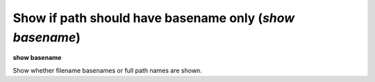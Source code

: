 .. index:: show; basename
.. _show_basename:

Show if path should have basename only (`show basename`)
---------------------------------------------------------

**show basename**

Show whether filename basenames or full path names are shown.

.. seealso::

   :ref:`set basename <set_basename>`
